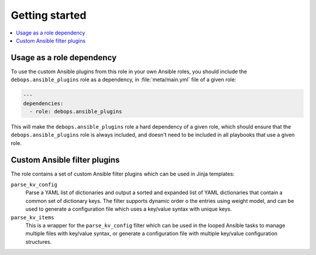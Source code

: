 Getting started
===============

.. contents::
   :local:
   :depth: 1

Usage as a role dependency
--------------------------

To use the custom Ansible plugins from this role in your own Ansible roles, you
should include the ``debops.ansible_plugins`` role as a dependency, in
:file:`meta/main.yml` file of a given role:

.. code-block:: yaml

   ---
   dependencies:
     - role: debops.ansible_plugins

This will make the ``debops.ansible_plugins`` role a hard dependency of a given
role, which should ensure that the ``debops.ansible_plugins`` role is always
included, and doesn't need to be included in all playbooks that use a given
role.


Custom Ansible filter plugins
-----------------------------

The role contains a set of custom Ansible filter plugins which can be used in
Jinja templates:

``parse_kv_config``
  Parse a YAML list of dictionaries and output a sorted and expanded list of
  YAML dictionaries that contain a common set of dictionary keys. The filter
  supports dynamic order o the entries using weight model, and can be used to
  generate a configuration file which uses a key/value syntax with unique keys.

``parse_kv_items``
  This is a wrapper for the ``parse_kv_config`` filter which can be used in the
  looped Ansible tasks to manage multiple files with key/value syntax, or
  generate a configuration file with multiple key/value configuration
  structures.
